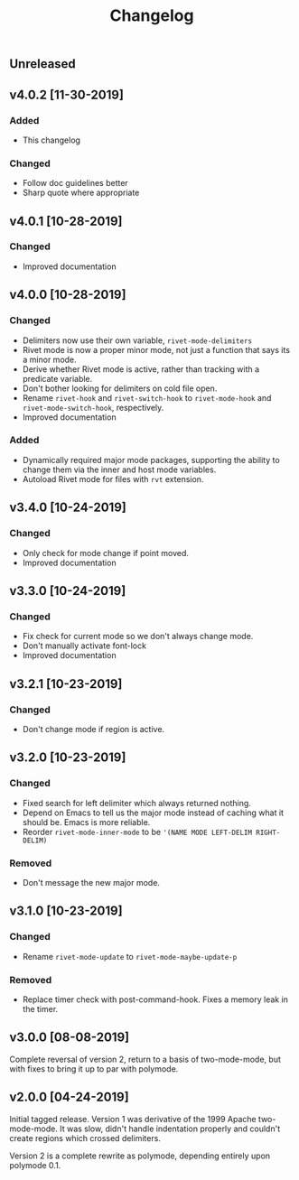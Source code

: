 #+Title: Changelog

** Unreleased

** v4.0.2 [11-30-2019]

*** Added
- This changelog

*** Changed
- Follow doc guidelines better
- Sharp quote where appropriate

** v4.0.1 [10-28-2019]

*** Changed
- Improved documentation

** v4.0.0 [10-28-2019]

*** Changed
- Delimiters now use their own variable, =rivet-mode-delimiters=
- Rivet mode is now a proper minor mode, not just a function that says its a
  minor mode.
- Derive whether Rivet mode is active, rather than tracking with a predicate
  variable.
- Don't bother looking for delimiters on cold file open.
- Rename =rivet-hook= and =rivet-switch-hook= to =rivet-mode-hook= and
  =rivet-mode-switch-hook=, respectively.
- Improved documentation

*** Added
- Dynamically required major mode packages, supporting the ability to change
  them via the inner and host mode variables.
- Autoload Rivet mode for files with =rvt= extension.

** v3.4.0 [10-24-2019]

*** Changed
- Only check for mode change if point moved.
- Improved documentation

** v3.3.0 [10-24-2019]

*** Changed
- Fix check for current mode so we don't always change mode.
- Don't manually activate font-lock
- Improved documentation

** v3.2.1 [10-23-2019]

*** Changed
- Don't change mode if region is active.

** v3.2.0 [10-23-2019]

*** Changed
- Fixed search for left delimiter which always returned nothing.
- Depend on Emacs to tell us the major mode instead of caching what it should
  be. Emacs is more reliable.
- Reorder =rivet-mode-inner-mode= to be ='(NAME MODE LEFT-DELIM RIGHT-DELIM)=

*** Removed
- Don't message the new major mode.

** v3.1.0 [10-23-2019]

*** Changed
- Rename =rivet-mode-update= to =rivet-mode-maybe-update-p=

*** Removed
- Replace timer check with post-command-hook. Fixes a memory leak in the timer.

** v3.0.0 [08-08-2019]
Complete reversal of version 2, return to a basis of two-mode-mode, but with
fixes to bring it up to par with polymode.

** v2.0.0 [04-24-2019]
Initial tagged release. Version 1 was derivative of the 1999 Apache
two-mode-mode. It was slow, didn't handle indentation properly and couldn't
create regions which crossed delimiters.

Version 2 is a complete rewrite as polymode, depending entirely upon polymode
0.1.
